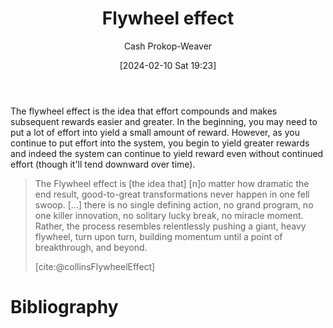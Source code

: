 :PROPERTIES:
:ID:       160f50d0-4d35-4f2b-b1ab-f6b6da5a7902
:LAST_MODIFIED: [2024-02-10 Sat 19:33]
:ROAM_REFS: [cite:@collinsFlywheelEffect]
:END:
#+title: Flywheel effect
#+hugo_custom_front_matter: :slug "160f50d0-4d35-4f2b-b1ab-f6b6da5a7902"
#+author: Cash Prokop-Weaver
#+date: [2024-02-10 Sat 19:23]
#+filetags: :concept:

The flywheel effect is the idea that effort compounds and makes subsequent rewards easier and greater. In the beginning, you may need to put a lot of effort into yield a small amount of reward. However, as you continue to put effort into the system, you begin to yield greater rewards and indeed the system can continue to yield reward even without continued effort (though it'll tend downward over time).

#+begin_quote
The Flywheel effect is [the idea that] [n]o matter how dramatic the end result, good-to-great transformations never happen in one fell swoop. [...] there is no single defining action, no grand program, no one killer innovation, no solitary lucky break, no miracle moment. Rather, the process resembles relentlessly pushing a giant, heavy flywheel, turn upon turn, building momentum until a point of breakthrough, and beyond.

[cite:@collinsFlywheelEffect]
#+end_quote

* Flashcards :noexport:
** Definition :fc:
:PROPERTIES:
:CREATED: [2024-02-10 Sat 19:27]
:FC_CREATED: 2024-02-11T03:28:28Z
:FC_TYPE:  double
:ID:       4de732ab-1e28-4a6c-9cf1-2a019b87a591
:END:
:REVIEW_DATA:
| position | ease | box | interval | due                  |
|----------+------+-----+----------+----------------------|
| front    |  2.5 |  -1 |        0 | 2024-02-11T03:28:28Z |
| back     |  2.5 |  -1 |        0 | 2024-02-18T03:28:28Z |
:END:

[[id:160f50d0-4d35-4f2b-b1ab-f6b6da5a7902][Flywheel effect]]

*** Back



*** Source
[cite:@collinsFlywheelEffect]
* Bibliography
#+print_bibliography:

